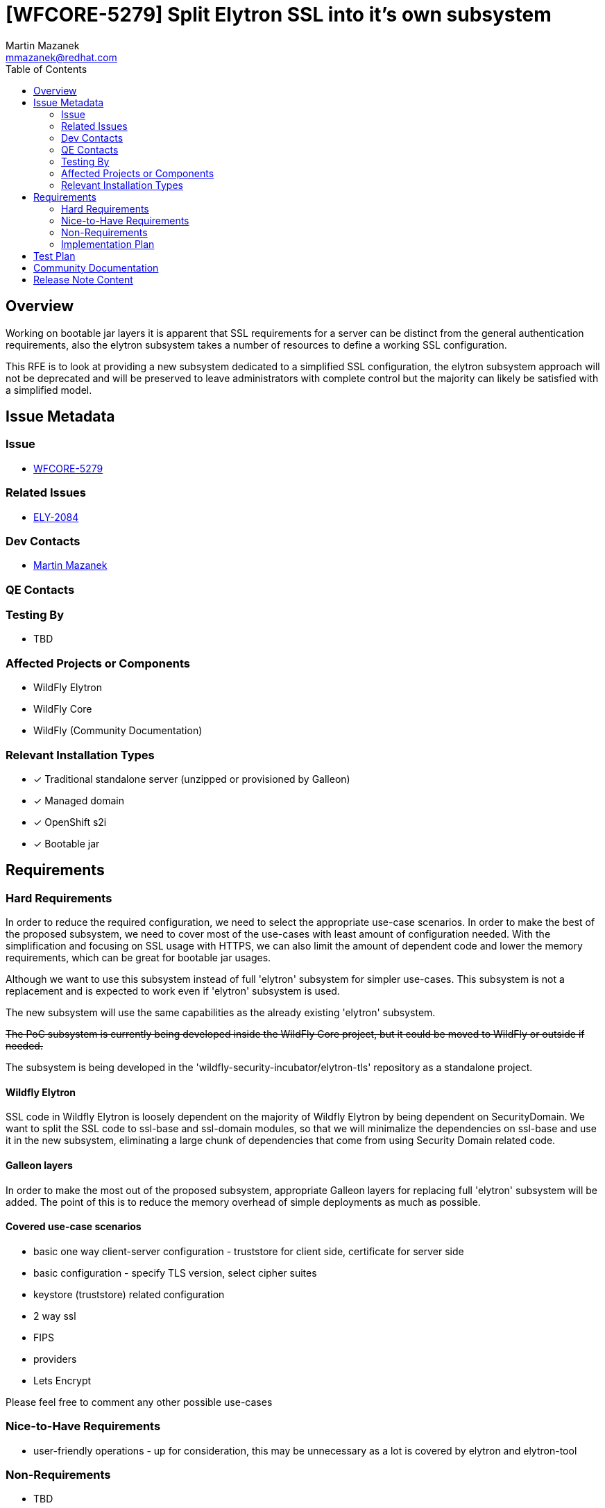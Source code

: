 = [WFCORE-5279] Split Elytron SSL into it's own subsystem
:author:            Martin Mazanek
:email:             mmazanek@redhat.com
:toc:               left
:icons:             font
:idprefix:
:idseparator:       -

== Overview


Working on bootable jar layers it is apparent that SSL requirements for a server can be distinct from the general authentication requirements, also the elytron subsystem takes a number of resources to define a working SSL configuration.

This RFE is to look at providing a new subsystem dedicated to a simplified SSL configuration, the elytron subsystem approach will not be deprecated and will be preserved to leave administrators with complete control but the majority can likely be satisfied with a simplified model.


== Issue Metadata

=== Issue

* https://issues.redhat.com/browse/WFCORE[WFCORE-5279]

=== Related Issues

* https://issues.redhat.com/browse/ELY[ELY-2084]

=== Dev Contacts

* mailto:{email}[{author}]

=== QE Contacts

=== Testing By
// Put an x in the relevant field to indicate if testing will be done by Engineering or QE. 
// Discuss with QE during the Kickoff state to decide this
* TBD
//* [ ] Engineering

//* [ ] QE

=== Affected Projects or Components

* WildFly Elytron
* WildFly Core
* WildFly (Community Documentation)

//=== Other Interested Projects

=== Relevant Installation Types
// Remove the x next to the relevant field if the feature in question is not relevant
// to that kind of WildFly installation
* [x] Traditional standalone server (unzipped or provisioned by Galleon)

* [x] Managed domain

* [x] OpenShift s2i

* [x] Bootable jar

== Requirements

=== Hard Requirements

In order to reduce the required configuration, we need to select the appropriate use-case scenarios. In order to make the best of
the proposed subsystem, we need to cover most of the use-cases with least amount of configuration needed.
With the simplification and focusing on SSL usage with HTTPS, we can also limit the amount of dependent code and lower the
memory requirements, which can be great for bootable jar usages.

Although we want to use this subsystem instead of full 'elytron' subsystem for simpler use-cases. This subsystem is not a replacement
and is expected to work even if 'elytron' subsystem is used.

The new subsystem will use the same capabilities as the already existing 'elytron' subsystem.

++++
<s>The PoC subsystem is currently being developed inside the WildFly Core project, but it could be moved to WildFly or
outside if needed.</s>
++++

The subsystem is being developed in the 'wildfly-security-incubator/elytron-tls' repository as a standalone project.



==== Wildfly Elytron

SSL code in Wildfly Elytron is loosely dependent on the majority of Wildfly Elytron by being dependent on SecurityDomain. We want to split the
SSL code to ssl-base and ssl-domain modules, so that we will minimalize the dependencies on ssl-base and use it in the new subsystem,
eliminating a large chunk of dependencies that come from using Security Domain related code.

==== Galleon layers

In order to make the most out of the proposed subsystem, appropriate Galleon layers for replacing full 'elytron' subsystem will be added.
The point of this is to reduce the memory overhead of simple deployments as much as possible.

==== Covered use-case scenarios

* basic one way client-server configuration - truststore for client side, certificate for server side
* basic configuration - specify TLS version, select cipher suites
* keystore (truststore) related configuration
* 2 way ssl
* FIPS
* providers
* Lets Encrypt

Please feel free to comment any other possible use-cases


=== Nice-to-Have Requirements

* user-friendly operations - up for consideration, this may be unnecessary as a lot is covered by elytron and elytron-tool

=== Non-Requirements

* TBD

=== Implementation Plan
////
Delete if not needed. The intent is if you have a complex feature which can 
not be delivered all in one go to suggest the strategy. If your feature falls 
into this category, please mention the Release Coordinators on the pull 
request so they are aware.
////


The Undertow subsystem uses reference to an SSLContext resource provided with the 'org.wildfly.security.ssl-context' capability.
This makes implementation of a SSL subsystem straight-forward - we need to create a   SSLContext resource with the same capability and we can wire it in by referencing its name.

Unlike the 'elytron' subsystem we want the configuration as simple as possible - ideally one CLI command.
Currently there are implemented basic building blocks - TrustManager and KeyManager related factory functions.
The schema of the subsystem follows that of an Elytron subsystem, however the attributes for creating SSL contexts (managers, stores) are
defined both as a reference and a direct object attributes. This


Next steps (use the ELY-2084 branch of Elytron):

* finish up SSLContext resource definitions - use the DomainlessSSLContextBuilder from ELY-2084 instead of SSLContextBuilder
* update LocalDescription.properties (most descriptions can be brought over from the elytron subsystem)
* add more specific features (SNI,ACME/LetsEncrypt)

The schema should be in a good state, so you can use it as a good reference point if something doesn't look right.

Use the 'createTrustManager' and 'createKeyManager' for creating manager from object attributes, use the 'getX509KeyManager' and 'getX509TrustManager'
 for parsing the retrieved references.

Nice to do

* Remove hard dependencies of web servers on elytron-web

The Undertow subsystem in 'wildfly-core' currently depends on 'elytron-web' project, which depends on the authentication code of Elytron.
This dependency should be removed by creating an intermediate SPI between undertow (or other web server implementations) and corresponding security implementations ('elytron-web' or this subsystem).

== Test Plan

* TBD

== Community Documentation
////
Generally a feature should have documentation as part of the PR to wildfly master, or as a follow up PR if the feature is in wildfly-core. In some cases though the documentation belongs more in a component, or does not need any documentation. Indicate which of these will happen.
////

* TBD


== Release Note Content
////
Draft verbiage for up to a few sentences on the feature for inclusion in the
Release Note blog article for the release that first includes this feature. 
Example article: http://wildfly.org/news/2018/08/30/WildFly14-Final-Released/.
This content will be edited, so there is no need to make it perfect or discuss
what release it appears in.  "See Overview" is acceptable if the overview is
suitable. For simple features best covered as an item in a bullet-point list 
of features containing a few words on each, use "Bullet point: <The few words>" 
////
